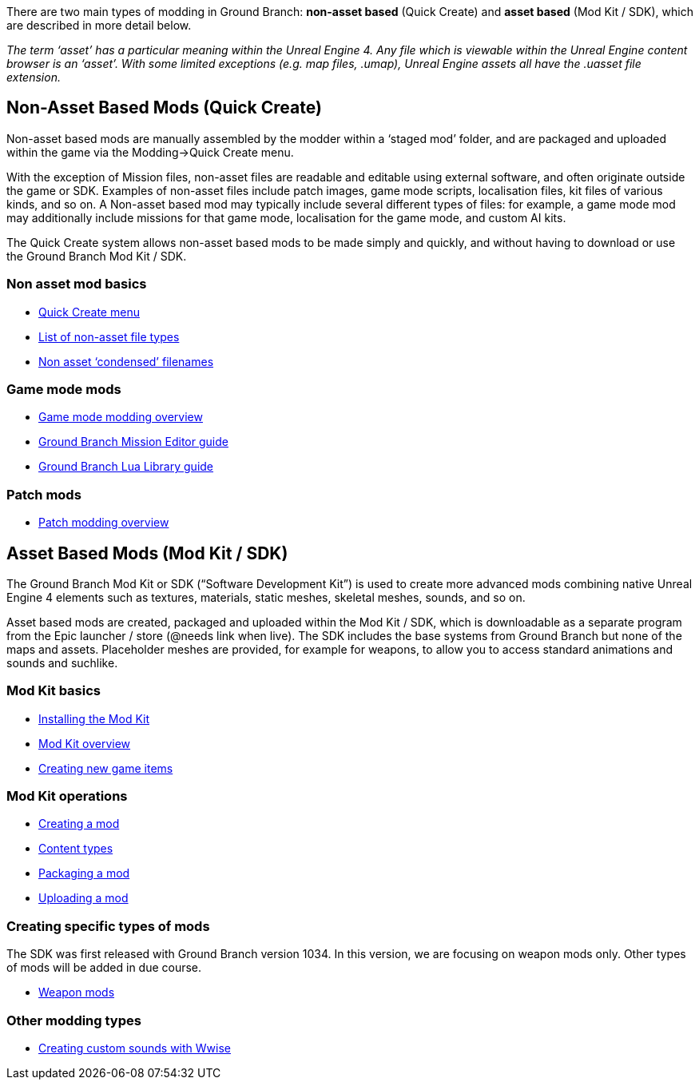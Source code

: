 There are two main types of modding in Ground Branch: *non-asset based* (Quick Create) and *asset based* (Mod Kit / SDK), which are described in more detail below.

_The term '`asset`' has a particular meaning within the Unreal Engine 4. Any file which is viewable within the Unreal Engine content browser is an '`asset`'. With some limited exceptions (e.g. map files, .umap), Unreal Engine assets all have the .uasset file extension._

== Non-Asset Based Mods (Quick Create)

Non-asset based mods are manually assembled by the modder within a '`staged mod`' folder, and are packaged and uploaded within the game via the Modding->Quick Create menu.

With the exception of Mission files, non-asset files are readable and editable using external software, and often originate outside the game or SDK.
Examples of non-asset files include patch images, game mode scripts, localisation files, kit files of various kinds, and so on.
A Non-asset based mod may typically include several different types of files: for example, a game mode mod may additionally include missions for that game mode, localisation for the game mode, and custom AI kits.

The Quick Create system allows non-asset based mods to be made simply and quickly, and without having to download or use the Ground Branch Mod Kit / SDK.

=== Non asset mod basics

* link:/modding/quick-create[Quick Create menu]
* link:/modding/non-asset-file-types[List of non-asset file types]
* link:/modding/condensed-path-references[Non asset '`condensed`' filenames]

=== Game mode mods

* link:/modding/gamemode-modding[Game mode modding overview]
* link:/modding/mission-editor[Ground Branch Mission Editor guide]
* link:/modding/lua-api[Ground Branch Lua Library guide]

=== Patch mods

* link:/modding/patches[Patch modding overview]

== Asset Based Mods (Mod Kit / SDK)

The Ground Branch Mod Kit or SDK ("`Software Development Kit`") is used to create more advanced mods combining native Unreal Engine 4 elements such as textures, materials, static meshes, skeletal meshes, sounds, and so on.

Asset based mods are created, packaged and uploaded within the Mod Kit / SDK, which is downloadable as a separate program from the Epic launcher / store (@needs link when live). The SDK includes the base systems from Ground Branch but none of the maps and assets.
Placeholder meshes are provided, for example for weapons, to allow you to access standard animations and sounds and suchlike.

=== Mod Kit basics

* link:/modding/sdk/installing-modkit[Installing the Mod Kit]
* link:/modding/sdk/overview[Mod Kit overview]
* link:/modding/sdk/creating-child-assets[Creating new game items]

=== Mod Kit operations

* link:/modding/sdk/creating-a-mod[Creating a mod]
* link:/modding/sdk/content-types[Content types]
* link:/modding/sdk/packaging-a-mod[Packaging a mod]
* link:/modding/sdk/uploading-a-mod[Uploading a mod]

=== Creating specific types of mods

The SDK was first released with Ground Branch version 1034. In this version, we are focusing on weapon mods only.
Other types of mods will be added in due course.

* link:/modding/sdk/weapon/weapon-modding[Weapon mods]

=== Other modding types

* link:/modding/sdk/wwise[Creating custom sounds with Wwise]
